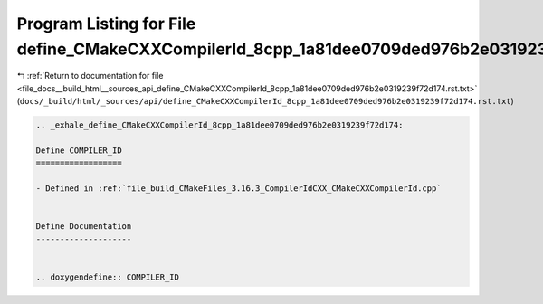 
.. _program_listing_file_docs__build_html__sources_api_define_CMakeCXXCompilerId_8cpp_1a81dee0709ded976b2e0319239f72d174.rst.txt:

Program Listing for File define_CMakeCXXCompilerId_8cpp_1a81dee0709ded976b2e0319239f72d174.rst.txt
==================================================================================================

|exhale_lsh| :ref:`Return to documentation for file <file_docs__build_html__sources_api_define_CMakeCXXCompilerId_8cpp_1a81dee0709ded976b2e0319239f72d174.rst.txt>` (``docs/_build/html/_sources/api/define_CMakeCXXCompilerId_8cpp_1a81dee0709ded976b2e0319239f72d174.rst.txt``)

.. |exhale_lsh| unicode:: U+021B0 .. UPWARDS ARROW WITH TIP LEFTWARDS

.. code-block:: cpp

   .. _exhale_define_CMakeCXXCompilerId_8cpp_1a81dee0709ded976b2e0319239f72d174:
   
   Define COMPILER_ID
   ==================
   
   - Defined in :ref:`file_build_CMakeFiles_3.16.3_CompilerIdCXX_CMakeCXXCompilerId.cpp`
   
   
   Define Documentation
   --------------------
   
   
   .. doxygendefine:: COMPILER_ID
